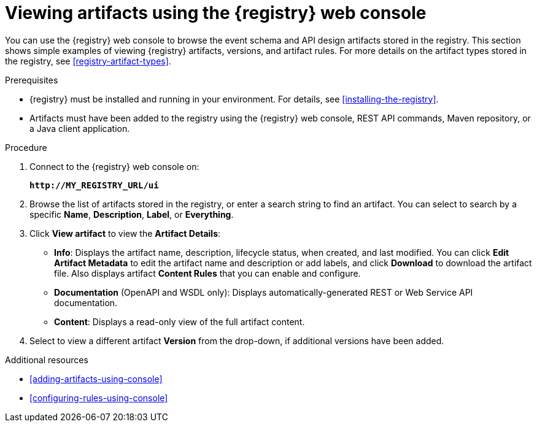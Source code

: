 // Metadata created by nebel
// ParentAssemblies: assemblies/getting-started/as_managing-registry-artifacts.adoc

[id="browsing-artifacts-using-console"]
= Viewing artifacts using the {registry} web console

You can use the {registry} web console to browse the event schema and API design artifacts stored in the registry. This section shows simple examples of viewing {registry} artifacts, versions, and artifact rules. For more details on the artifact types stored in the registry, see xref:registry-artifact-types[]. 

.Prerequisites

* {registry} must be installed and running in your environment. For details, see xref:installing-the-registry[].
* Artifacts must have been added to the registry using the {registry} web console, REST API commands, Maven repository, or a Java client application. 

.Procedure

. Connect to the {registry} web console on: 
+
`*\http://MY_REGISTRY_URL/ui*`

. Browse the list of artifacts stored in the registry, or enter a search string to find an artifact. You can select to search by a specific *Name*, *Description*, *Label*, or *Everything*.  

. Click *View artifact* to view the *Artifact Details*:

** *Info*: Displays the artifact name, description, lifecycle status, when created, and last modified. You can click *Edit Artifact Metadata* to edit the artifact name and description or add labels, and click *Download* to download the artifact file. Also displays artifact *Content Rules* that you can enable and configure.

** *Documentation* (OpenAPI and WSDL only): Displays automatically-generated REST or Web Service API documentation.
** *Content*: Displays a read-only view of the full artifact content. 

. Select to view a different artifact *Version* from the drop-down, if additional versions have been added.

.Additional resources

* xref:adding-artifacts-using-console[]
* xref:configuring-rules-using-console[]

